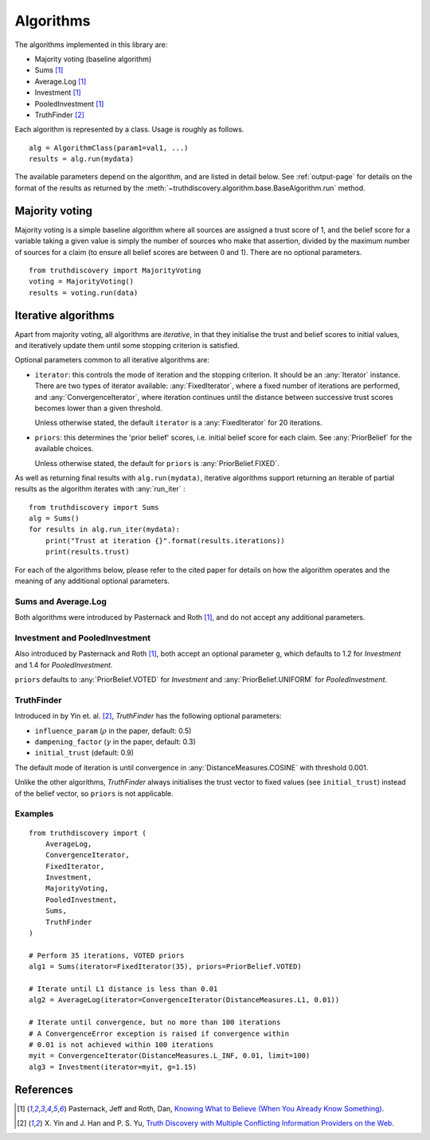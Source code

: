 .. _algorithms-page:

Algorithms
==========

The algorithms implemented in this library are:

- Majority voting (baseline algorithm)
- Sums [1]_
- Average.Log [1]_
- Investment [1]_
- PooledInvestment [1]_
- TruthFinder [2]_

Each algorithm is represented by a class. Usage is roughly as follows. ::

    alg = AlgorithmClass(param1=val1, ...)
    results = alg.run(mydata)

The available parameters depend on the algorithm, and are listed in detail
below. See :ref:`output-page` for details on the format of the results as
returned by the :meth:`~truthdiscovery.algorithm.base.BaseAlgorithm.run`
method.

.. _majority-voting:

Majority voting
---------------
Majority voting is a simple baseline algorithm where all sources are assigned a
trust score of 1, and the belief score for a variable taking a given value
is simply the number of sources who make that assertion, divided by the maximum
number of sources for a claim (to ensure all belief scores are between 0 and
1). There are no optional parameters. ::

    from truthdiscovery import MajorityVoting
    voting = MajorityVoting()
    results = voting.run(data)

Iterative algorithms
--------------------
Apart from majority voting, all algorithms are *iterative*, in that they
initialise the trust and belief scores to initial values, and iteratively
update them until some stopping criterion is satisfied.

Optional parameters common to all iterative algorithms are:

- ``iterator``: this controls the mode of iteration and the stopping criterion.
  It should be an :any:`Iterator` instance. There are two types of iterator
  available: :any:`FixedIterator`, where a fixed number of iterations are
  performed, and :any:`ConvergenceIterator`, where iteration continues until
  the distance between successive trust scores becomes lower than a given
  threshold.

  Unless otherwise stated, the default ``iterator`` is a :any:`FixedIterator`
  for 20 iterations.

- ``priors``: this determines the 'prior belief' scores, i.e. initial belief
  score for each claim. See :any:`PriorBelief` for the available choices.

  Unless otherwise stated, the default for ``priors`` is
  :any:`PriorBelief.FIXED`.

As well as returning final results with ``alg.run(mydata)``, iterative
algorithms support returning an iterable of partial results as the algorithm
iterates with :any:`run_iter` : ::

    from truthdiscovery import Sums
    alg = Sums()
    for results in alg.run_iter(mydata):
        print("Trust at iteration {}".format(results.iterations))
        print(results.trust)

For each of the algorithms below, please refer to the cited paper for details
on how the algorithm operates and the meaning of any additional optional
parameters.

Sums and Average.Log
~~~~~~~~~~~~~~~~~~~~
Both algorithms were introduced by Pasternack and Roth [1]_, and do not accept
any additional parameters.

Investment and PooledInvestment
~~~~~~~~~~~~~~~~~~~~~~~~~~~~~~~
Also introduced by Pasternack and Roth [1]_, both accept an optional parameter
``g``, which defaults to 1.2 for *Investment* and 1.4 for *PooledInvestment*.

``priors`` defaults to :any:`PriorBelief.VOTED` for *Investment* and
:any:`PriorBelief.UNIFORM` for *PooledInvestment*.

TruthFinder
~~~~~~~~~~~
Introduced in by Yin et. al. [2]_, *TruthFinder* has the following optional
parameters:

- ``influence_param`` (:math:`\rho` in the paper, default: 0.5)
- ``dampening_factor`` (:math:`\gamma` in the paper, default: 0.3)
- ``initial_trust`` (default: 0.9)

The default mode of iteration is until convergence in
:any:`DistanceMeasures.COSINE` with threshold 0.001.

Unlike the other algorithms, *TruthFinder* always initialises the trust vector
to fixed values (see ``initial_trust``) instead of the belief vector, so
``priors`` is not applicable.

Examples
~~~~~~~~

::

    from truthdiscovery import (
        AverageLog,
        ConvergenceIterator,
        FixedIterator,
        Investment,
        MajorityVoting,
        PooledInvestment,
        Sums,
        TruthFinder
    )

    # Perform 35 iterations, VOTED priors
    alg1 = Sums(iterator=FixedIterator(35), priors=PriorBelief.VOTED)

    # Iterate until L1 distance is less than 0.01
    alg2 = AverageLog(iterator=ConvergenceIterator(DistanceMeasures.L1, 0.01))

    # Iterate until convergence, but no more than 100 iterations
    # A ConvergenceError exception is raised if convergence within
    # 0.01 is not achieved within 100 iterations
    myit = ConvergenceIterator(DistanceMeasures.L_INF, 0.01, limit=100)
    alg3 = Investment(iterator=myit, g=1.15)

References
----------
.. [1] Pasternack, Jeff and Roth, Dan, `Knowing What to Believe (When You
   Already Know Something)
   <http://dl.acm.org/citation.cfm?id=1873781.1873880>`_.

.. [2] X. Yin and J. Han and P. S. Yu, `Truth Discovery with Multiple Conflicting
   Information Providers on the Web
   <http://ieeexplore.ieee.org/document/4415269/>`_.
